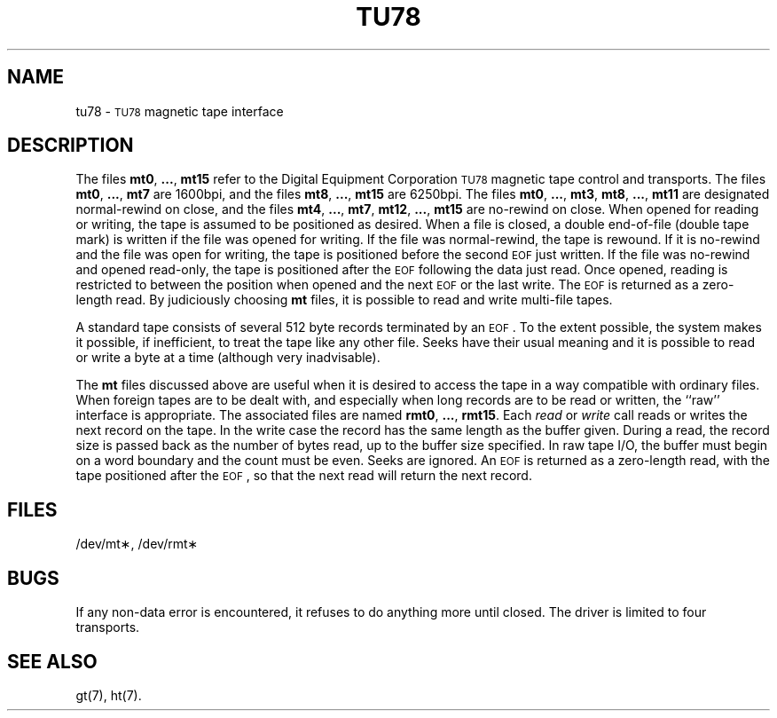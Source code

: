 .TH TU78 7 "VAX-11/780 only"
.SH NAME
tu78 \- \s-1TU78\s0 magnetic tape interface
.SH DESCRIPTION
The files
.BR mt0 ", " ... ", " mt15
refer to the Digital Equipment Corporation \s-1TU78\s0 magnetic tape control and transports.
The files
.BR mt0 ", " ... ", " mt7
are 1600bpi, and the files
.BR mt8 ", " ... ", " mt15
are 6250bpi.
The files
.BR mt0 ", " ... ", " mt3 ,
.BR mt8 ", " ... ", " mt11
are designated normal-rewind on close, and the files
.BR mt4 ", " ... ", " mt7 ,
.BR mt12 ", " ... ", " mt15
are no-rewind on close.
When opened for reading or writing, the tape is assumed to
be positioned as desired.
When a file is closed, a double end-of-file (double tape mark)
is written if the file was opened for writing.
If the file was normal-rewind, the tape is rewound.
If it is no-rewind and the file was open for writing,
the tape is positioned before the second
.SM EOF
just written.
If the file was no-rewind and opened read-only, the tape is
positioned after the
.SM EOF
following the data just read.
Once opened, reading is restricted to
between the position when opened and the next
.SM EOF
or
the last write.
The
.SM EOF
is returned as a zero-length read.
By judiciously choosing
.B mt
files, it is possible to read and write multi-file tapes.
.PP
A standard tape consists of
several 512 byte records terminated by an
.SM EOF\*S.
To the extent possible, the system makes
it possible, if inefficient, to treat
the tape like any other file.
Seeks have their usual meaning and it is possible
to read or write a byte at a time (although very inadvisable).
.PP
The
.B mt
files discussed above are useful
when it is desired to access the tape in a way
compatible with ordinary files.
When foreign tapes are to be dealt with, and especially
when long records are to be read or written, the
``raw'' interface is appropriate.
The associated files are named
.BR rmt0 ", " ... ", " rmt15 .
Each
.I read\^
or
.I write\^
call reads or writes the next record on the tape.
In the write case the record has the same length as the
buffer given.
During a read, the record size is passed
back as the number of bytes read,
up to the buffer size specified.
In raw tape I/O, the buffer must begin on a word boundary
and the count must be even.
Seeks are ignored.
An
.SM EOF
is returned as a zero-length read, with the tape positioned
after the
.SM EOF\*S,
so that the next read will return the next
record.
.SH FILES
/dev/mt\(**, /dev/rmt\(**
.SH BUGS
If any non-data error is encountered, it refuses to do anything
more until closed.
The driver is limited to four transports.
.SH SEE ALSO
gt(7), ht(7).
.\"	@(#)tu78.7	5.2 of 5/18/82
